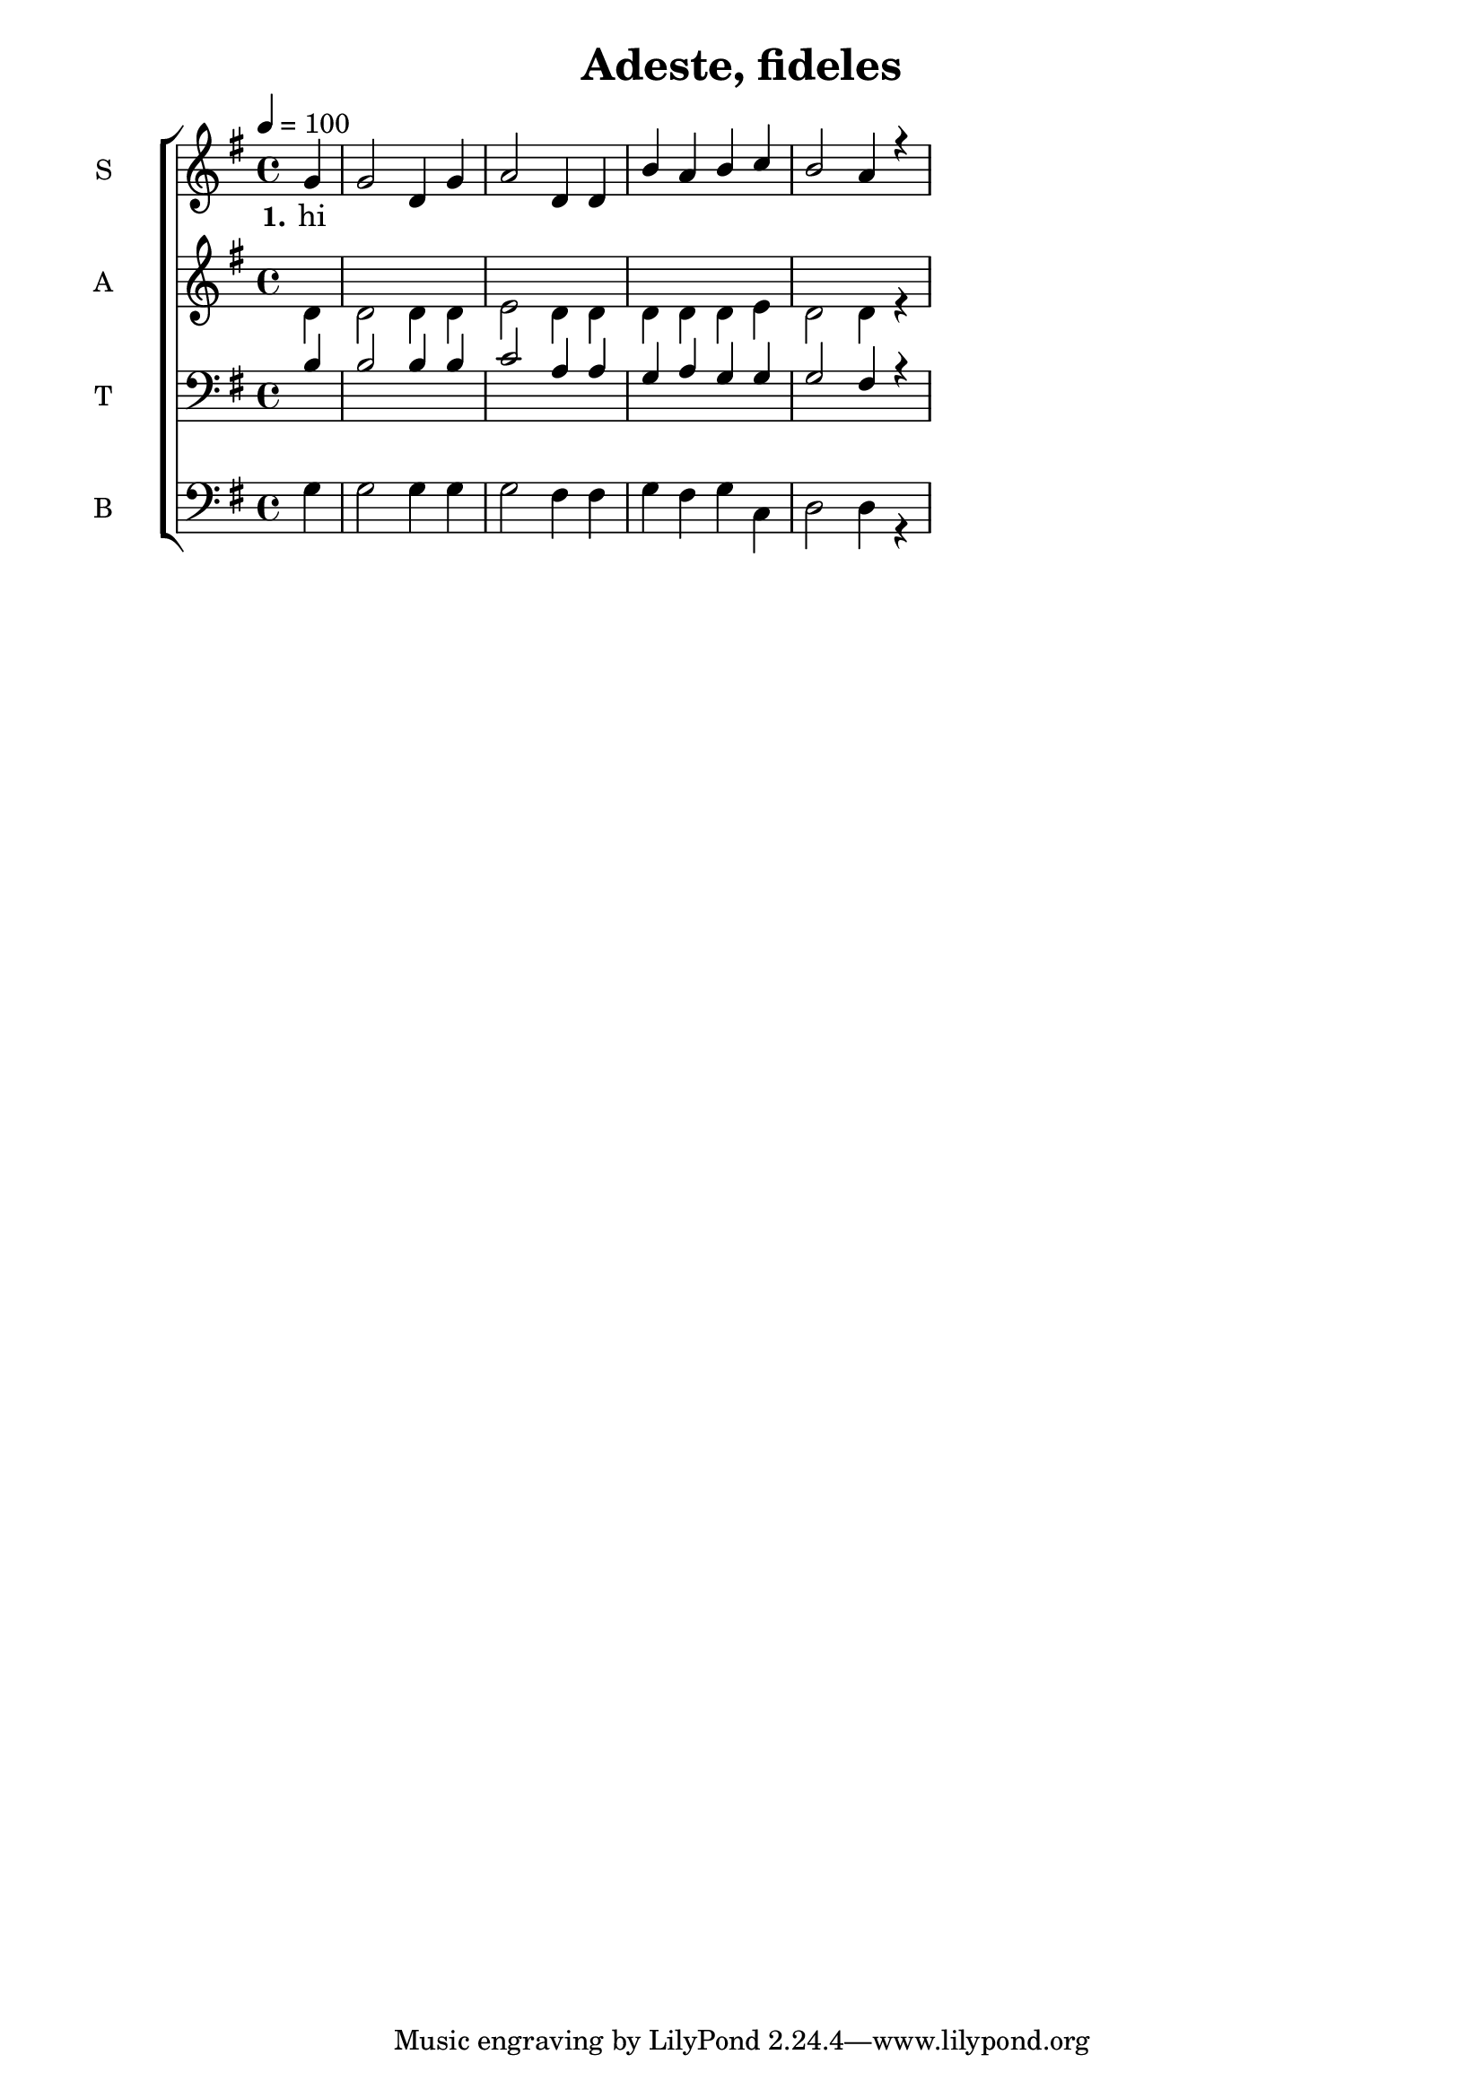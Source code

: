 \version "2.18.2"

\header {
  title = "Adeste, fideles"
}

global = {
  \time 4/4
  \partial 4
  \key g \major
  \tempo 4=100
}

soprano = \relative c'' {
  \global
  g4 
  g2 d4 g4 
  a2 d,4 d4 
  b'4 a4 b4 c4
  b2 a4 r4
  % g4
  % g2 fis4 e4
}

alto = \relative c' {
  \global
  d4
  d2 d4 d 
  e2 d4 d
  d4 d d e
  d2 d4 r4
}

tenor = \relative c' {
  \global
  b4
  b2 b4 b
  c2 a4 a4
  g4 a g g
  g2 fis4 r4
}

bass = \relative c {
  \global
  g'4
  g2 g4 g
  g2 fis4 fis
  g4 fis g c,
  d2 d4 r4
}

verseOne = \lyricmode {
  \set stanza = "1."
  hi
  
}

verseTwo = \lyricmode {
  \set stanza = "2."
  ha
  
}

verseThree = \lyricmode {
  \set stanza = "3."
  ho
  
}

\score {
  \new ChoirStaff <<
    \new Staff \with {
      midiInstrument = "choir aahs"
      instrumentName = \markup \center-column { S }
    } <<
      \new Voice = "soprano" { \voiceOne \soprano }
    >>

    \new Lyrics \with {
      \override VerticalAxisGroup #'staff-affinity = #CENTER
    } \lyricsto "soprano" \verseOne

    \new Staff \with {
      midiInstrument = "choir aahs"
      instrumentName = \markup \center-column { A }
    } <<
      \new Voice = "alto" { \voiceTwo \alto }
    >>
    
    %\new Lyrics \with {
    %  \override VerticalAxisGroup #'staff-affinity = #CENTER
    %} \lyricsto "alto" \verseTwo
    
    \new Staff \with {
      midiInstrument = "choir aahs"
      instrumentName = \markup \center-column { T }
    } <<
      \clef bass
      \new Voice = "tenor" { \voiceOne \tenor }
    >>
    
    \new Staff \with {
      midiInstrument = "choir aahs"
      instrumentName = \markup \center-column { B }
    } <<
      \clef bass
      \new Voice = "bass" { \voiceTwo \bass }
    >>
  >>
  \layout { }
  \midi { }
}
